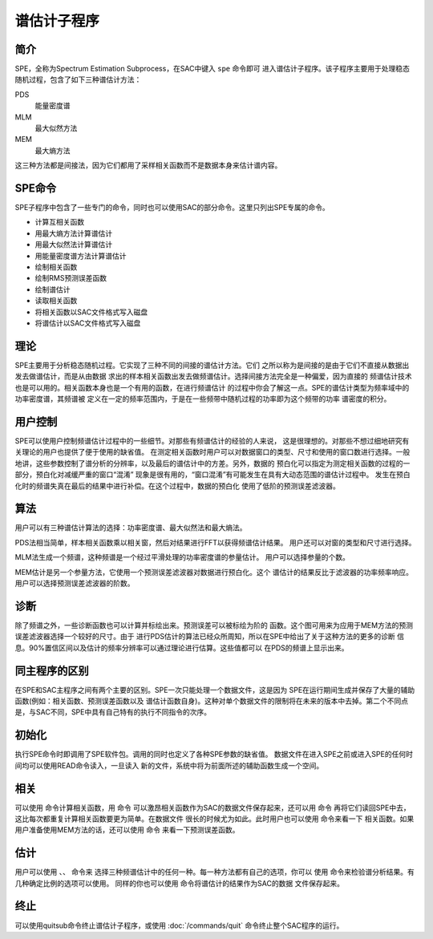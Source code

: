 谱估计子程序
============

简介
----

SPE，全称为Spectrum Estimation Subprocess，在SAC中键入 ``spe`` 命令即可
进入谱估计子程序。该子程序主要用于处理稳态随机过程，包含了如下三种谱估计方法：

PDS
    能量密度谱

MLM
    最大似然方法

MEM
    最大熵方法

这三种方法都是间接法，因为它们都用了采样相关函数而不是数据本身来估计谱内容。

SPE命令
-------

SPE子程序中包含了一些专门的命令，同时也可以使用SAC的部分命令。这里只列出SPE专属的命令。

-  计算互相关函数

-  用最大熵方法计算谱估计

-  用最大似然法计算谱估计

-  用能量密度谱方法计算谱估计

-  绘制相关函数

-  绘制RMS预测误差函数

-  绘制谱估计

-  读取相关函数

-  将相关函数以SAC文件格式写入磁盘

-  将谱估计以SAC文件格式写入磁盘

理论
----

SPE主要用于分析稳态随机过程。它实现了三种不同的间接的谱估计方法。它们
之所以称为是间接的是由于它们不直接从数据出发去做谱估计，而是从由数据
求出的样本相关函数出发去做频谱估计。选择间接方法完全是一种偏爱，因为直接的
频谱估计技术也是可以用的。相关函数本身也是一个有用的函数，在进行频谱估计
的过程中你会了解这一点。SPE的谱估计类型为频率域中的功率密度谱，其频谱被
定义在一定的频率范围内，于是在一些频带中随机过程的功率即为这个频带的功率
谱密度的积分。

用户控制
--------

SPE可以使用户控制频谱估计过程中的一些细节。对那些有频谱估计的经验的人来说，
这是很理想的。对那些不想过细地研究有关理论的用户也提供了便于使用的缺省值。
在测定相关函数时用户可以对数据窗口的类型、尺寸和使用的窗口数进行选择。一般
地讲，这些参数控制了谱分析的分辨率，以及最后的谱估计中的方差。另外，数据的
预白化可以指定为测定相关函数的过程的一部分，预白化对减缓严重的窗口“混淆”
现象是很有用的，“窗口混淆”有可能发生在具有大动态范围的谱估计过程中。
发生在预白化时的频谱失真在最后的结果中进行补偿。在这个过程中，数据的预白化
使用了低阶的预测误差滤波器。

算法
----

用户可以有三种谱估计算法的选择：功率密度谱、最大似然法和最大熵法。

PDS法相当简单，样本相关函数乘以相关窗，然后对结果进行FFT以获得频谱估计结果。
用户还可以对窗的类型和尺寸进行选择。

MLM法生成一个频谱，这种频谱是一个经过平滑处理的功率密度谱的参量估计。
用户可以选择参量的个数。

MEM估计是另一个参量方法，它使用一个预测误差滤波器对数据进行预白化。这个
谱估计的结果反比于滤波器的功率频率响应。用户可以选择预测误差滤波器的阶数。

诊断
----

除了频谱之外，一些诊断函数也可以计算并标绘出来。预测误差可以被标绘为阶的
函数。这个图可用来为应用于MEM方法的预测误差滤波器选择一个较好的尺寸。由于
进行PDS估计的算法已经众所周知，所以在SPE中给出了关于这种方法的更多的诊断
信息。90%置信区间以及估计的频率分辨率可以通过理论进行估算。这些值都可以
在PDS的频谱上显示出来。

同主程序的区别
--------------

在SPE和SAC主程序之间有两个主要的区别。SPE一次只能处理一个数据文件，这是因为
SPE在运行期间生成并保存了大量的辅助函数(例如：相关函数、预测误差函数以及
谱估计函数自身)。这种对单个数据文件的限制将在未来的版本中去掉。第二个不同点
是，与SAC不同，SPE中具有自己特有的执行不同指令的次序。

初始化
------

执行SPE命令时即调用了SPE软件包。调用的同时也定义了各种SPE参数的缺省值。
数据文件在进入SPE之前或进入SPE的任何时间均可以使用READ命令读入，一旦读入
新的文件，系统中将为前面所述的辅助函数生成一个空间。

相关
----

可以使用 命令计算相关函数，用 命令
可以激昂相关函数作为SAC的数据文件保存起来，还可以用 命令
再将它们读回SPE中去，这比每次都重复计算相关函数要更为简单。在数据文件
很长的时候尤为如此。此时用户也可以使用 命令来看一下
相关函数。如果用户准备使用MEM方法的话，还可以使用 命令
来看一下预测误差函数。

估计
----

用户可以使用 、、 命令来
选择三种频谱估计中的任何一种。每一种方法都有自己的选项，你可以 使用
命令来检验谱分析结果。有几种确定比例的选项可以使用。 同样的你也可以使用
命令将谱估计的结果作为SAC的数据 文件保存起来。

终止
----

可以使用quitsub命令终止谱估计子程序，或使用
:doc:`/commands/quit` 命令终止整个SAC程序的运行。
